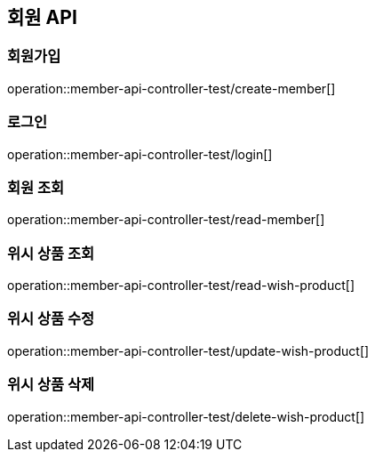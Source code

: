== 회원 API

=== 회원가입
operation::member-api-controller-test/create-member[]

=== 로그인
operation::member-api-controller-test/login[]

=== 회원 조회
operation::member-api-controller-test/read-member[]

=== 위시 상품 조회
operation::member-api-controller-test/read-wish-product[]

=== 위시 상품 수정
operation::member-api-controller-test/update-wish-product[]

=== 위시 상품 삭제
operation::member-api-controller-test/delete-wish-product[]
